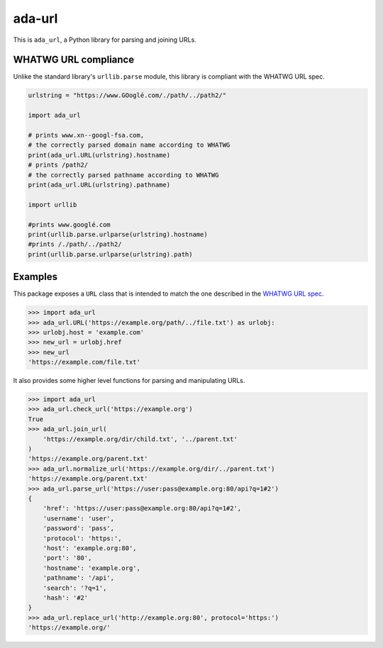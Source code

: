 ada-url
========


This is ``ada_url``, a Python library for parsing and joining URLs.


WHATWG URL compliance
---------------------

Unlike the standard library's ``urllib.parse`` module, this library is compliant with the WHATWG URL spec.

.. code-block:: python

    urlstring = "https://www.GOoglé.com/./path/../path2/"

    import ada_url

    # prints www.xn--googl-fsa.com,
    # the correctly parsed domain name according to WHATWG
    print(ada_url.URL(urlstring).hostname)
    # prints /path2/
    # the correctly parsed pathname according to WHATWG
    print(ada_url.URL(urlstring).pathname)

    import urllib

    #prints www.googlé.com
    print(urllib.parse.urlparse(urlstring).hostname)
    #prints /./path/../path2/
    print(urllib.parse.urlparse(urlstring).path)


Examples
--------

This package exposes a ``URL`` class that is intended to match the one described in the
`WHATWG URL spec <https://url.spec.whatwg.org/#url-class>`__.

.. code-block:: python

    >>> import ada_url
    >>> ada_url.URL('https://example.org/path/../file.txt') as urlobj:
    >>> urlobj.host = 'example.com'
    >>> new_url = urlobj.href
    >>> new_url
    'https://example.com/file.txt'

It also provides some higher level functions for parsing and manipulating URLs.

.. code-block:: python

    >>> import ada_url
    >>> ada_url.check_url('https://example.org')
    True
    >>> ada_url.join_url(
        'https://example.org/dir/child.txt', '../parent.txt'
    )
    'https://example.org/parent.txt'
    >>> ada_url.normalize_url('https://example.org/dir/../parent.txt')
    'https://example.org/parent.txt'
    >>> ada_url.parse_url('https://user:pass@example.org:80/api?q=1#2')
    {
        'href': 'https://user:pass@example.org:80/api?q=1#2',
        'username': 'user',
        'password': 'pass',
        'protocol': 'https:',
        'host': 'example.org:80',
        'port': '80',
        'hostname': 'example.org',
        'pathname': '/api',
        'search': '?q=1',
        'hash': '#2'
    }
    >>> ada_url.replace_url('http://example.org:80', protocol='https:')
    'https://example.org/'
